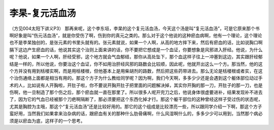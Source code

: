 李杲-复元活血汤
==================

（方见004太阳下讲义P3）
那再来呢，这个李东垣，李杲的这个复元活血汤，今天这个汤是叫“复元活血汤”，可是它原来那个书啊好象是叫“伤元活血汤”，就是你受伤了啊，伤到你的真元之类的。那么对于这个他说的这种瘀血病啊，他有一个理论，这个理论也不是李杲独创的，是张元素的书里头就有的。张元素就说，如果一个人啊，从高的地方摔下来，然后有瘀血的话，比如说胸口啊膈下这边产生瘀血的话，他说其实这个治则上面来讲的话，你不要把它想成是一个血证，你要想象是风邪进入肝经。他说，为什么呢？他说，如果一个人啊，肝经受邪，这个地方就会气血郁结，那你从高处坠下，那个血这样子往上一冲塞到这边，其实跟肝经郁结是一样的，所以他说，你要治这个血证，你不如用治肝经风邪的路数会比较顺，因此呢，他就开出这么一个方。那当然，他的这个方并没有用到栝楼实啊，而是用栝楼根，但他基本上是用柴胡剂的路数，然后把这些药带进去。那么无论是栝楼根或者实，在这个治伤通络上面都是相当有用的。那这个方子为什么教给同学呢？因为啊，我们今天啊，多多少少还是会遇到这个躯体部位动过手术的人，比如说有人开胸啦，开肚子啦，你不要说开胸开肚子把里面的问题解决掉，其实你开胸的那一刀，开肚子的那一刀，也是伤啊，他一旦制造了那个伤之后，那个瘀血就一直在那里了。所以很多人呢开完刀之后，他说身体很虚要进补，结果发现补不进去了，因为它的气血已经被那个刀疤啊隔断了，那必须要把这个东西化掉才行。那这个躯干部位的这种曾经这样子受过伤的状态呢，尤其是胸腔为主哦，那这个“复元活血汤”还是比较好用的。那它的这个组成是比较漂亮一些，所以跟同学介绍一下啊，那这个方子蛮好用，当然我们如果拿来治杂病的话，跟瘀血有关的那种什么肋骨痛啊，什么风湿啊什么的，多多少少可以用到，当然那个病必须是以瘀血为底，这样子的一个思考。
